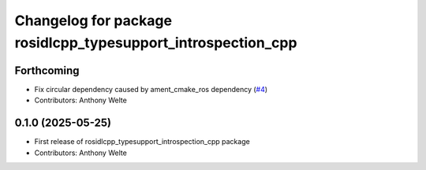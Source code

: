 ^^^^^^^^^^^^^^^^^^^^^^^^^^^^^^^^^^^^^^^^^^^^^^^^^^^^^^^^^^^^^
Changelog for package rosidlcpp_typesupport_introspection_cpp
^^^^^^^^^^^^^^^^^^^^^^^^^^^^^^^^^^^^^^^^^^^^^^^^^^^^^^^^^^^^^

Forthcoming
-----------
* Fix circular dependency caused by ament_cmake_ros dependency (`#4 <https://github.com/TonyWelte/rosidlcpp/issues/4>`_)
* Contributors: Anthony Welte

0.1.0 (2025-05-25)
------------------
* First release of rosidlcpp_typesupport_introspection_cpp package
* Contributors: Anthony Welte
